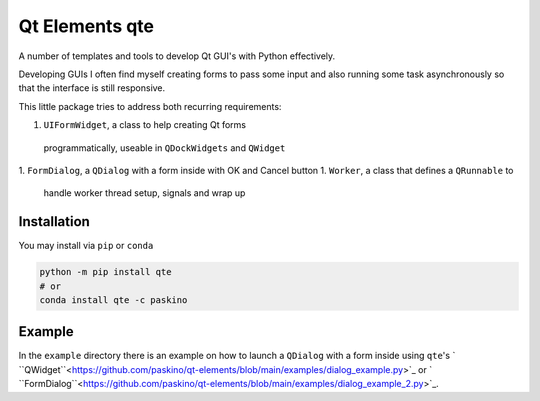 Qt Elements qte
===============

A number of templates and tools to develop Qt GUI's with Python effectively.

Developing GUIs I often find myself creating forms to pass some input and also
running some task asynchronously so that the interface is still responsive.

This little package tries to address both recurring requirements:

1. ``UIFormWidget``, a class to help creating Qt forms 
  programmatically, useable in ``QDockWidgets`` and ``QWidget`` 
1. ``FormDialog``, a ``QDialog`` with a form inside with OK and Cancel button
1. ``Worker``, a class that defines a ``QRunnable`` to 
   handle worker thread setup, signals and wrap up

Installation
------------

You may install via ``pip`` or ``conda``

.. code-block:: bash
  
  python -m pip install qte 
  # or 
  conda install qte -c paskino

Example
-------

In the ``example`` directory there is an example on how to launch a 
``QDialog`` with a form inside using ``qte``'s 
` ``QWidget``<https://github.com/paskino/qt-elements/blob/main/examples/dialog_example.py>`_ or 
` ``FormDialog``<https://github.com/paskino/qt-elements/blob/main/examples/dialog_example_2.py>`_.



